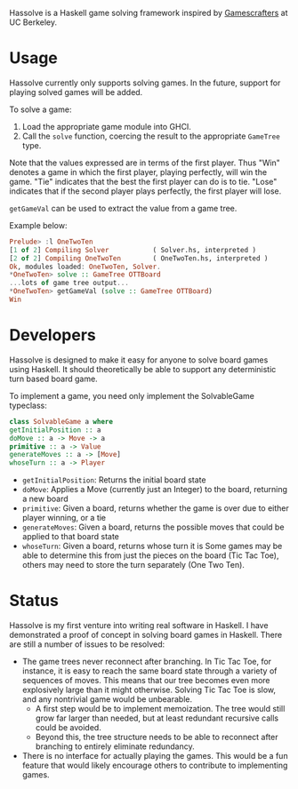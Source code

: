Hassolve is a Haskell game solving framework inspired by [[http://gamescrafters.berkeley.edu][Gamescrafters]]
at UC Berkeley.

* Usage
  Hassolve currently only supports solving games. In the future,
  support for playing solved games will be added.

  To solve a game:

  1. Load the appropriate game module into GHCI.
  2. Call the =solve= function, coercing the result to the
     appropriate =GameTree= type.
   
  Note that the values expressed are in terms of the first
  player. Thus "Win" denotes a game in which the first player,
  playing perfectly, will win the game. "Tie" indicates that the best
  the first player can do is to tie. "Lose" indicates that if the
  second player plays perfectly, the first player will lose.

  =getGameVal= can be used to extract the value from a game tree.

  Example below:
  #+BEGIN_SRC haskell
  Prelude> :l OneTwoTen
  [1 of 2] Compiling Solver           ( Solver.hs, interpreted )
  [2 of 2] Compiling OneTwoTen        ( OneTwoTen.hs, interpreted )
  Ok, modules loaded: OneTwoTen, Solver.
  *OneTwoTen> solve :: GameTree OTTBoard
  ...lots of game tree output...
  *OneTwoTen> getGameVal (solve :: GameTree OTTBoard)
  Win
  #+END_SRC

* Developers
  Hassolve is designed to make it easy for anyone to solve board games
  using Haskell. It should theoretically be able to support any
  deterministic turn based board game.

  To implement a game, you need only implement the SolvableGame
  typeclass:
  #+BEGIN_SRC haskell
  class SolvableGame a where
  getInitialPosition :: a
  doMove :: a -> Move -> a
  primitive :: a -> Value
  generateMoves :: a -> [Move]
  whoseTurn :: a -> Player
  #+END_SRC
  - =getInitialPosition=: Returns the initial board state
  - =doMove=: Applies a Move (currently just an Integer) to the board,
    returning a new board
  - =primitive=: Given a board, returns whether the game is over due to
    either player winning, or a tie
  - =generateMoves=: Given a board, returns the possible
    moves that could be applied to that board state
  - =whoseTurn=: Given a board, returns whose turn it is
    Some games may be able to determine this from just the pieces on
    the board (Tic Tac Toe), others may need to store the turn
    separately (One Two Ten).

* Status
  Hassolve is my first venture into writing real software in
  Haskell. I have demonstrated a proof of concept in solving board
  games in Haskell. There are still a number of issues to be resolved:
  - The game trees never reconnect after branching. In Tic Tac Toe,
    for instance, it is easy to reach the same board state through a
    variety of sequences of moves. This means that our tree becomes
    even more explosively large than it might otherwise. Solving Tic
    Tac Toe is slow, and any nontrivial game would be unbearable.
    - A first step would be to implement memoization. The tree would
      still grow far larger than needed, but at least redundant
      recursive calls could be avoided.
    - Beyond this, the tree structure needs to be able to reconnect
      after branching to entirely eliminate redundancy.
  - There is no interface for actually playing the games. This would
    be a fun feature that would likely encourage others to contribute
    to implementing games.


